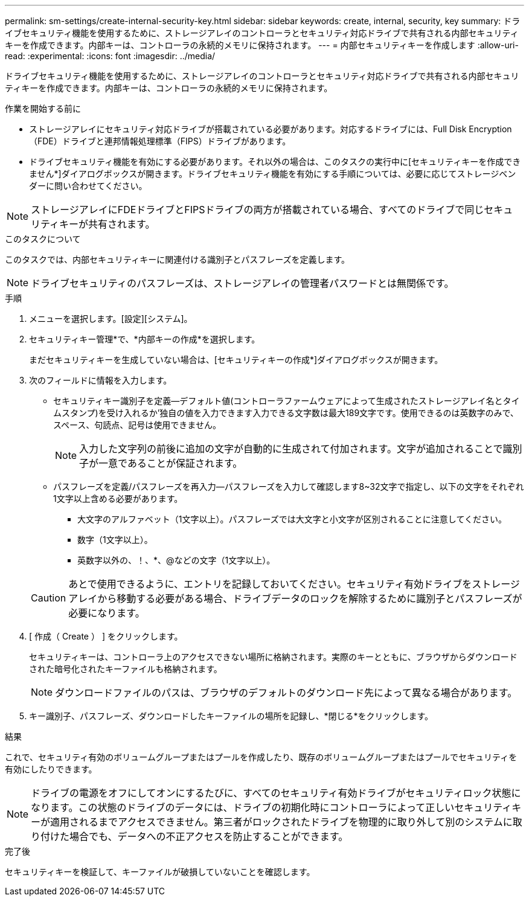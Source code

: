 ---
permalink: sm-settings/create-internal-security-key.html 
sidebar: sidebar 
keywords: create, internal, security, key 
summary: ドライブセキュリティ機能を使用するために、ストレージアレイのコントローラとセキュリティ対応ドライブで共有される内部セキュリティキーを作成できます。内部キーは、コントローラの永続的メモリに保持されます。 
---
= 内部セキュリティキーを作成します
:allow-uri-read: 
:experimental: 
:icons: font
:imagesdir: ../media/


[role="lead"]
ドライブセキュリティ機能を使用するために、ストレージアレイのコントローラとセキュリティ対応ドライブで共有される内部セキュリティキーを作成できます。内部キーは、コントローラの永続的メモリに保持されます。

.作業を開始する前に
* ストレージアレイにセキュリティ対応ドライブが搭載されている必要があります。対応するドライブには、Full Disk Encryption（FDE）ドライブと連邦情報処理標準（FIPS）ドライブがあります。
* ドライブセキュリティ機能を有効にする必要があります。それ以外の場合は、このタスクの実行中に[セキュリティキーを作成できません*]ダイアログボックスが開きます。ドライブセキュリティ機能を有効にする手順については、必要に応じてストレージベンダーに問い合わせてください。


[NOTE]
====
ストレージアレイにFDEドライブとFIPSドライブの両方が搭載されている場合、すべてのドライブで同じセキュリティキーが共有されます。

====
.このタスクについて
このタスクでは、内部セキュリティキーに関連付ける識別子とパスフレーズを定義します。

[NOTE]
====
ドライブセキュリティのパスフレーズは、ストレージアレイの管理者パスワードとは無関係です。

====
.手順
. メニューを選択します。[設定][システム]。
. セキュリティキー管理*で、*内部キーの作成*を選択します。
+
まだセキュリティキーを生成していない場合は、[セキュリティキーの作成*]ダイアログボックスが開きます。

. 次のフィールドに情報を入力します。
+
** セキュリティキー識別子を定義--デフォルト値(コントローラファームウェアによって生成されたストレージアレイ名とタイムスタンプ)を受け入れるか'独自の値を入力できます入力できる文字数は最大189文字です。使用できるのは英数字のみで、スペース、句読点、記号は使用できません。
+
[NOTE]
====
入力した文字列の前後に追加の文字が自動的に生成されて付加されます。文字が追加されることで識別子が一意であることが保証されます。

====
** パスフレーズを定義/パスフレーズを再入力--パスフレーズを入力して確認します8~32文字で指定し、以下の文字をそれぞれ1文字以上含める必要があります。
+
*** 大文字のアルファベット（1文字以上）。パスフレーズでは大文字と小文字が区別されることに注意してください。
*** 数字（1文字以上）。
*** 英数字以外の、！、*、@などの文字（1文字以上）。




+
[CAUTION]
====
あとで使用できるように、エントリを記録しておいてください。セキュリティ有効ドライブをストレージアレイから移動する必要がある場合、ドライブデータのロックを解除するために識別子とパスフレーズが必要になります。

====
. [ 作成（ Create ） ] をクリックします。
+
セキュリティキーは、コントローラ上のアクセスできない場所に格納されます。実際のキーとともに、ブラウザからダウンロードされた暗号化されたキーファイルも格納されます。

+
[NOTE]
====
ダウンロードファイルのパスは、ブラウザのデフォルトのダウンロード先によって異なる場合があります。

====
. キー識別子、パスフレーズ、ダウンロードしたキーファイルの場所を記録し、*閉じる*をクリックします。


.結果
これで、セキュリティ有効のボリュームグループまたはプールを作成したり、既存のボリュームグループまたはプールでセキュリティを有効にしたりできます。

[NOTE]
====
ドライブの電源をオフにしてオンにするたびに、すべてのセキュリティ有効ドライブがセキュリティロック状態になります。この状態のドライブのデータには、ドライブの初期化時にコントローラによって正しいセキュリティキーが適用されるまでアクセスできません。第三者がロックされたドライブを物理的に取り外して別のシステムに取り付けた場合でも、データへの不正アクセスを防止することができます。

====
.完了後
セキュリティキーを検証して、キーファイルが破損していないことを確認します。

